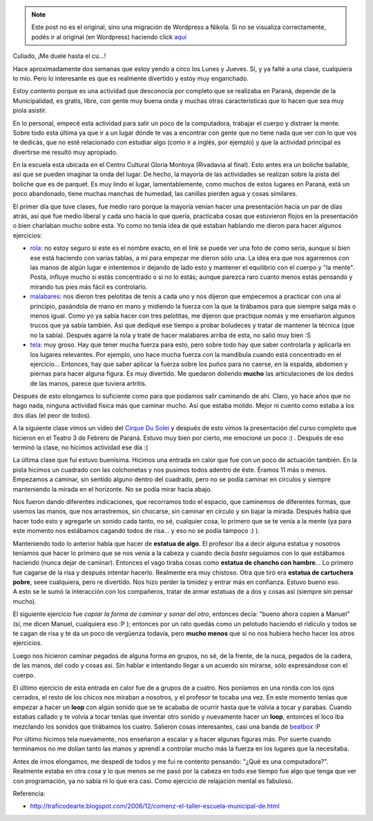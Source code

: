 .. link:
.. description:
.. tags: circo, general
.. date: 2010/09/01 13:08:33
.. title: Empecé circo
.. slug: empece-circo


.. note::

   Este post no es el original, sino una migración de Wordpress a
   Nikola. Si no se visualiza correctamente, podés ir al original (en
   Wordpress) haciendo click aquí_

.. _aquí: http://humitos.wordpress.com/2010/09/01/empece-circo/


Culiado, ¡Me duele hasta el cu...!

Hace aproximadamente dos semanas que estoy yendo a circo los Lunes y
Jueves. Sí, y ya falté a una clase, cualquiera lo mío. Pero lo
interesante es que es realmente divertido y estoy muy enganchado.

Estoy contento porque es una actividad que desconocía por completo que
se realizaba en Paraná, depende de la Municipalidad, es gratis, libre,
con gente muy buena onda y muchas otras características que lo hacen que
sea muy piola asistir.

En lo personal, empecé esta actividad para salir un poco de la
computadora, trabajar el cuerpo y distraer la mente. Sobre todo esta
última ya que ir a un lugar dónde te vas a encontrar con gente que no
tiene nada que ver con lo que vos te dedicás, que no esté relacionado
con estudiar algo (como ir a inglés, por ejemplo) y que la actividad
principal es divertirse me resultó muy apropiado.

En la escuela está ubicada en ﻿﻿﻿﻿﻿el Centro Cultural Gloria Montoya
(Rivadavia al final). Esto antes era un boliche bailable, así que se
pueden imaginar la onda del lugar. De hecho, la mayoría de las
actividades se realizan sobre la pista del boliche que es de parquet. Es
muy lindo el lugar, lamentablemente, como muchos de estos lugares en
Paraná, está un poco abandonado, tiene muchas manchas de humedad, las
canillas pierden agua y cosas similares.

El primer día que tuve clases, fue medio raro porque la mayoría venían
hacer una presentación hacía un par de días atrás, así que fue medio
liberal y cada uno hacía lo que quería, practicaba cosas que estuvieron
flojos en la presentación o bien charlaban mucho sobre esta. Yo como no
tenía idea de qué estaban hablando me dieron para hacer algunos
ejercicios:

-  `rola <http://images02.olx.es/ui/1/99/79/f_40819079_3.jpeg>`__: no
   estoy seguro si este es el nombre exacto, en el link se puede ver una
   foto de como sería, aunque si bien ese está haciendo con varias
   tablas, a mí para empezar me dieron sólo una. La idea era que nos
   agarremos con las manos de algún lugar e intentemos ir dejando de
   lado esto y mantener el equilibrio con el cuerpo y "la mente". Posta,
   influye mucho si estás concentrado o si no lo estás; aunque parezca
   raro cuanto menos estás pensando y mirando tus pies más fácil es
   controlarlo.
-  `malabares <http://raregazz.net16.net/wp-content/uploads/2010/06/MALABARES.jpg>`__:
   nos dieron tres pelotitas de tenis a cada uno y nos dijeron que
   empecemos a practicar con una al principio, pasándola de mano en mano
   y midiendo la fuerza con la que la tirábamos para que siempre salga
   más o menos igual. Como yo ya sabía hacer con tres pelotitas, me
   dijeron que practique nomás y me enseñaron algunos trucos que ya
   sabía también. Así que dediqué ese tiempo a probar boludeces y tratar
   de mantener la técnica (que no la sabía). Después agarré la rola y
   traté de hacer malabares arriba de esta, no salió muy bien :S
-  `tela <http://www.latribunadealbacete.es/media/imagenes/6119D6AF-1A64-968D-597C4205E6D8F248.JPG>`__:
   muy groso. Hay que tener mucha fuerza para esto, pero sobre todo hay
   que saber controlarla y aplicarla en los lugares relevantes. Por
   ejemplo, uno hace mucha fuerza con la mandíbula cuando está
   concentrado en el ejercicio... Entonces, hay que saber aplicar la
   fuerza sobre los puños para no caerse, en la espalda, abdomen y
   piernas para hacer alguna figura. Es muy divertido. Me quedaron
   doliendo **mucho** las articulaciones de los dedos de las manos,
   parece que tuviera artritis.

Después de esto elongamos lo suficiente como para que podamos salir
caminando de ahí. Claro, yo hace años que no hago nada, ninguna
actividad física más que caminar mucho. Así que estaba molido. Mejor ni
cuento como estaba a los dos días (el peor de todos).

A la siguiente clase vimos un video del `Cirque Du
Solei <http://www.cirquedusoleil.com/en/welcome.aspx>`__ y después de
esto vimos la presentación del curso completo que hicieron en el Teatro
3 de Febrero de Paraná. Estuvo muy bien por cierto, me emocioné un poco
:) . Después de eso terminó la clase, no hicimos actividad ese día :(

La última clase que fui estuvo buenísima. Hicimos una entrada en calor
que fue con un poco de actuación también. En la pista hicimos un
cuadrado con las colchonetas y nos pusimos todos adentro de éste. Éramos
11 más o menos. Empezamos a caminar, sin sentido alguno dentro del
cuadrado, pero no se podía caminar en círculos y siempre manteniendo la
mirada en el horizonte. No se podía mirar hacia abajo.

Nos fueron dando diferentes indicaciones, que recorramos todo el
espacio, que caminemos de diferentes formas, que usemos las manos, que
nos arrastremos, sin chocarse, sin caminar en círculo y sin bajar la
mirada. Después había que hacer todo esto y agregarle un sonido cada
tanto, no sé, cualquier cosa, lo primero que se te venía a la mente (ya
para este momento nos estábamos cagando todos de risa... y eso no se
podía tampoco :) ).

Manteniendo todo lo anterior había que hacer de **estatua de algo**. El
profesor iba a decir alguna estatua y nosotros teníamos que hacer lo
primero que se nos venía a la cabeza y cuando decía *basta* seguíamos
con lo que estábamos haciendo (nunca dejar de caminar). Entonces el vago
tiraba cosas como **estatua de chancho con hambre**... Lo primero fue
cagarse de la risa y después intentar hacerlo. Realmente era muy
chistoso. Otra que tiró era **estatua de cartuchera pobre**, seee
cualquiera, pero re divertido. Nos hizo perder la timidez y entrar más
en confianza. Estuvo bueno eso. A esto se le sumó la interacción con los
compañeros, tratar de armar estatuas de a dos y cosas así (siempre sin
pensar mucho).

El siguiente ejercicio fue *copiar la forma de caminar y sonar del
otro*, entonces decía: "bueno ahora copien a Manuel" (sí, me dicen
Manuel, cualquiera eso :P ); entonces por un rato quedás como un
pelotudo haciendo el ridículo y todos se te cagan de risa y te da un
poco de vergüenza todavía, pero **mucho menos** que si no nos hubiera
hecho hacer los otros ejercicios.

Luego nos hicieron caminar pegados de alguna forma en grupos, no sé, de
la frente, de la nuca, pegados de la cadera, de las manos, del codo y
cosas así. Sin hablar e intentando llegar a un acuerdo sin mirarse, sólo
expresándose con el cuerpo.

El último ejercicio de esta entrada en calor fue de a grupos de a
cuatro. Nos poníamos en una ronda con los ojos cerrados, el resto de los
chicos nos miraban a nosotros, y el profesor te tocaba una vez. En este
momento tenías que empezar a hacer un **loop** con algún sonido que se
te acababa de ocurrir hasta que te volvía a tocar y parabas. Cuando
estabas callado y te volvía a tocar tenías que inventar otro sonido y
nuevamente hacer un **loop**, entonces el loco iba mezclando los sonidos
que tirábamos los cuatro. Salieron cosas interesantes, casi una banda de
`beatbox <http://www.youtube.com/watch?v=X0Pu60K9iCs>`__ :P

Por último hicimos tela nuevamente, nos enseñaron a escalar y a hacer
algunas figuras más. Por suerte cuando terminamos no me dolían tanto las
manos y aprendí a controlar mucho más la fuerza en los lugares que la
necesitaba.

Antes de irnos elongamos, me despedí de todos y me fui re contento
pensando: "¿Qué es una computadora?". Realmente estaba en otra cosa y lo
que menos se me pasó por la cabeza en todo ese tiempo fue algo que tenga
que ver con programación, ya no sabía ni lo que era casi. Como ejercicio
de relajación mental es fabuloso.

Referencia:

-  ﻿﻿\ http://traficodearte.blogspot.com/2006/12/comenz-el-taller-escuela-municipal-de.html

